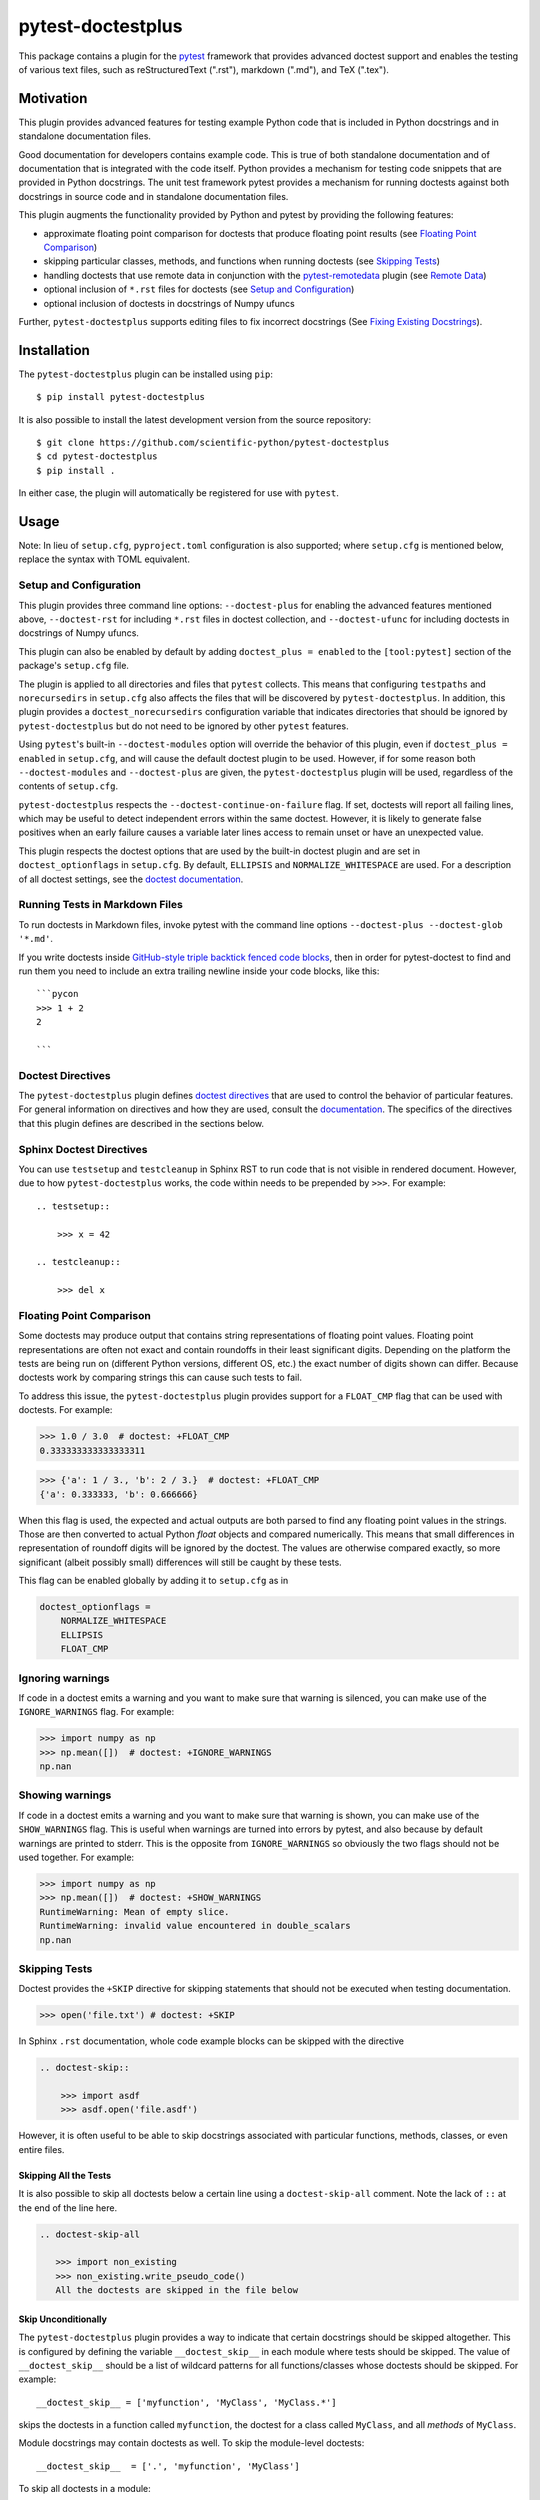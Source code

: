 ==================
pytest-doctestplus
==================

.. image:: https://zenodo.org/badge/104253824.svg
   :target: https://zenodo.org/badge/latestdoi/104253824
   :alt: Zenodo DOI

.. image:: https://github.com/scientific-python/pytest-doctestplus/workflows/Run%20unit%20tests/badge.svg
    :target: https://github.com/scientific-python/pytest-doctestplus/actions
    :alt: CI Status

This package contains a plugin for the `pytest`_ framework that provides
advanced doctest support and enables the testing of various text files, such
as reStructuredText (".rst"), markdown (".md"), and TeX (".tex").

.. _pytest: https://pytest.org/en/latest/


Motivation
----------

This plugin provides advanced features for testing example Python code that is
included in Python docstrings and in standalone documentation files.

Good documentation for developers contains example code. This is true of both
standalone documentation and of documentation that is integrated with the code
itself. Python provides a mechanism for testing code snippets that are provided
in Python docstrings. The unit test framework pytest provides a mechanism for
running doctests against both docstrings in source code and in standalone
documentation files.

This plugin augments the functionality provided by Python and pytest by
providing the following features:

* approximate floating point comparison for doctests that produce floating
  point results (see `Floating Point Comparison`_)
* skipping particular classes, methods, and functions when running doctests (see `Skipping Tests`_)
* handling doctests that use remote data in conjunction with the
  `pytest-remotedata`_ plugin (see `Remote Data`_)
* optional inclusion of ``*.rst`` files for doctests (see `Setup and Configuration`_)
* optional inclusion of doctests in docstrings of Numpy ufuncs

Further, ``pytest-doctestplus`` supports editing files to fix incorrect docstrings
(See `Fixing Existing Docstrings`_).

.. _pytest-remotedata: https://github.com/astropy/pytest-remotedata

Installation
------------

The ``pytest-doctestplus`` plugin can be installed using ``pip``::

    $ pip install pytest-doctestplus

It is also possible to install the latest development version from the source
repository::

    $ git clone https://github.com/scientific-python/pytest-doctestplus
    $ cd pytest-doctestplus
    $ pip install .

In either case, the plugin will automatically be registered for use with
``pytest``.

Usage
-----

Note: In lieu of ``setup.cfg``, ``pyproject.toml`` configuration is also
supported; where ``setup.cfg`` is mentioned below, replace the syntax
with TOML equivalent.

.. _setup:

Setup and Configuration
~~~~~~~~~~~~~~~~~~~~~~~

This plugin provides three command line options: ``--doctest-plus`` for enabling
the advanced features mentioned above, ``--doctest-rst`` for including
``*.rst`` files in doctest collection, and ``--doctest-ufunc`` for including
doctests in docstrings of Numpy ufuncs.

This plugin can also be enabled by default by adding ``doctest_plus = enabled``
to the ``[tool:pytest]`` section of the package's ``setup.cfg`` file.

The plugin is applied to all directories and files that ``pytest`` collects.
This means that configuring ``testpaths`` and ``norecursedirs`` in
``setup.cfg`` also affects the files that will be discovered by
``pytest-doctestplus``. In addition, this plugin provides a
``doctest_norecursedirs`` configuration variable that indicates directories
that should be ignored by ``pytest-doctestplus`` but do not need to be ignored
by other ``pytest`` features.

Using ``pytest``'s built-in ``--doctest-modules`` option will override the
behavior of this plugin, even if ``doctest_plus = enabled`` in ``setup.cfg``,
and will cause the default doctest plugin to be used. However, if for some
reason both ``--doctest-modules`` and ``--doctest-plus`` are given, the
``pytest-doctestplus`` plugin will be used, regardless of the contents of
``setup.cfg``.

``pytest-doctestplus`` respects the ``--doctest-continue-on-failure`` flag.
If set, doctests will report all failing lines, which may be useful to detect
independent errors within the same doctest. However, it is likely to generate
false positives when an early failure causes a variable later lines access to
remain unset or have an unexpected value.

This plugin respects the doctest options that are used by the built-in doctest
plugin and are set in ``doctest_optionflags`` in ``setup.cfg``. By default,
``ELLIPSIS`` and ``NORMALIZE_WHITESPACE`` are used. For a description of all
doctest settings, see the `doctest documentation
<https://docs.python.org/3/library/doctest.html#option-flags>`_.

Running Tests in Markdown Files
~~~~~~~~~~~~~~~~~~~~~~~~~~~~~~~

To run doctests in Markdown files, invoke pytest with the command line options
``--doctest-plus --doctest-glob '*.md'``.

If you write doctests inside `GitHub-style triple backtick fenced code blocks
<https://docs.github.com/en/get-started/writing-on-github/working-with-advanced-formatting/creating-and-highlighting-code-blocks#fenced-code-blocks>`_,
then in order for pytest-doctest to find and run them you need to include an
extra trailing newline inside your code blocks, like this::

    ```pycon
    >>> 1 + 2
    2

    ```

Doctest Directives
~~~~~~~~~~~~~~~~~~

The ``pytest-doctestplus`` plugin defines `doctest directives`_ that are used
to control the behavior of particular features. For general information on
directives and how they are used, consult the `documentation`_. The specifics
of the directives that this plugin defines are described in the sections below.

.. _doctest directives: https://docs.python.org/3/library/doctest.html#directives
.. _documentation: https://docs.python.org/3/library/doctest.html#directives

Sphinx Doctest Directives
~~~~~~~~~~~~~~~~~~~~~~~~~

You can use ``testsetup`` and ``testcleanup`` in Sphinx RST to run code that is
not visible in rendered document. However, due to how ``pytest-doctestplus``
works, the code within needs to be prepended by ``>>>``. For example::

  .. testsetup::

      >>> x = 42

  .. testcleanup::

      >>> del x

Floating Point Comparison
~~~~~~~~~~~~~~~~~~~~~~~~~

Some doctests may produce output that contains string representations of
floating point values.  Floating point representations are often not exact and
contain roundoffs in their least significant digits.  Depending on the platform
the tests are being run on (different Python versions, different OS, etc.) the
exact number of digits shown can differ.  Because doctests work by comparing
strings this can cause such tests to fail.

To address this issue, the ``pytest-doctestplus`` plugin provides support for a
``FLOAT_CMP`` flag that can be used with doctests.  For example:

.. code-block:: python

  >>> 1.0 / 3.0  # doctest: +FLOAT_CMP
  0.333333333333333311

.. code-block:: python

  >>> {'a': 1 / 3., 'b': 2 / 3.}  # doctest: +FLOAT_CMP
  {'a': 0.333333, 'b': 0.666666}

When this flag is used, the expected and actual outputs are both parsed to find
any floating point values in the strings.  Those are then converted to actual
Python `float` objects and compared numerically.  This means that small
differences in representation of roundoff digits will be ignored by the
doctest.  The values are otherwise compared exactly, so more significant
(albeit possibly small) differences will still be caught by these tests.

This flag can be enabled globally by adding it to ``setup.cfg`` as in

.. code-block:: ini

    doctest_optionflags =
        NORMALIZE_WHITESPACE
        ELLIPSIS
        FLOAT_CMP

Ignoring warnings
~~~~~~~~~~~~~~~~~

If code in a doctest emits a warning and you want to make sure that warning is silenced,
you can make use of the ``IGNORE_WARNINGS`` flag. For example:

.. code-block:: python

  >>> import numpy as np
  >>> np.mean([])  # doctest: +IGNORE_WARNINGS
  np.nan

Showing warnings
~~~~~~~~~~~~~~~~

If code in a doctest emits a warning and you want to make sure that warning is
shown, you can make use of the ``SHOW_WARNINGS`` flag. This is useful when
warnings are turned into errors by pytest, and also because by default warnings
are printed to stderr. This is the opposite from ``IGNORE_WARNINGS`` so
obviously the two flags should not be used together. For example:

.. code-block:: python

  >>> import numpy as np
  >>> np.mean([])  # doctest: +SHOW_WARNINGS
  RuntimeWarning: Mean of empty slice.
  RuntimeWarning: invalid value encountered in double_scalars
  np.nan

Skipping Tests
~~~~~~~~~~~~~~

Doctest provides the ``+SKIP`` directive for skipping statements that should
not be executed when testing documentation.

.. code-block:: python

    >>> open('file.txt') # doctest: +SKIP

In Sphinx ``.rst`` documentation, whole code example blocks can be skipped with the
directive

.. code-block:: rst

    .. doctest-skip::

        >>> import asdf
        >>> asdf.open('file.asdf')

However, it is often useful to be able to skip docstrings associated with
particular functions, methods, classes, or even entire files.

Skipping All the Tests
^^^^^^^^^^^^^^^^^^^^^^

It is also possible to skip all doctests below a certain line using
a ``doctest-skip-all`` comment.  Note the lack of ``::`` at the end
of the line here.

.. code-block:: rst

    .. doctest-skip-all

       >>> import non_existing
       >>> non_existing.write_pseudo_code()
       All the doctests are skipped in the file below


Skip Unconditionally
^^^^^^^^^^^^^^^^^^^^

The ``pytest-doctestplus`` plugin provides a way to indicate that certain
docstrings should be skipped altogether. This is configured by defining the
variable ``__doctest_skip__`` in each module where tests should be skipped. The
value of ``__doctest_skip__`` should be a list of wildcard patterns for all
functions/classes whose doctests should be skipped.  For example::

   __doctest_skip__ = ['myfunction', 'MyClass', 'MyClass.*']

skips the doctests in a function called ``myfunction``, the doctest for a
class called ``MyClass``, and all *methods* of ``MyClass``.

Module docstrings may contain doctests as well. To skip the module-level
doctests::

    __doctest_skip__  = ['.', 'myfunction', 'MyClass']

To skip all doctests in a module::

   __doctest_skip__ = ['*']

Doctest Dependencies
^^^^^^^^^^^^^^^^^^^^

It is also possible to skip certain doctests depending on whether particular
dependencies are available. This is configured by defining the variable
``__doctest_requires__`` at the module level. The value of this variable is
a dictionary that indicates the modules that are required to run the doctests
associated with particular functions, classes, and methods.

The keys in the dictionary are wildcard patterns like those described above, or
tuples of wildcard patterns, indicating which docstrings should be skipped. The
values in the dictionary are lists of module names that are required in order
for the given doctests to be executed.

Consider the following example::

    __doctest_requires__ = {('func1', 'func2'): ['scipy']}

Having this module-level variable will require ``scipy`` to be importable
in order to run the doctests for functions ``func1`` and ``func2`` in that
module.

Similarly, in Sphinx ``.rst`` documentation, whole code example blocks can be
conditionally skipped if a dependency is not available.

.. code-block:: rst

    .. doctest-requires:: asdf

        >>> import asdf
        >>> asdf.open('file.asdf')

Furthermore, if the code only runs for specific versions of the optional dependency,
you can add a version check like this:

.. code-block:: rst

    .. doctest-requires:: asdf<3

        >>> import asdf
        >>> asdf.open('file.asdf')

Finally, it is possible to skip collecting doctests in entire subpackages by
using the ``doctest_subpackage_requires`` in the ``[tool:pytest]`` section of
the package's ``setup.cfg`` file. The syntax for this option is a list of
``path = requirements``, e.g.::

    doctest_subpackage_requires =
        astropy/wcs/* = scipy>2.0;numpy>1.14
        astropy/cosmology/* = scipy>1.0

Multiple requirements can be specified if separated by semicolons.


It is also possible to conditionally skip all the doctests in a narrative
documentation with ``doctest-requires-all``.


Remote Data
~~~~~~~~~~~

The ``pytest-doctestplus`` plugin can be used in conjunction with the
`pytest-remotedata`_ plugin in order to control doctest code that requires
access to data from the internet. In order to make use of these features, the
``pytest-remotedata`` plugin must be installed, and remote data access must
be enabled using the ``--remote-data`` command line option to ``pytest``. See
the `pytest-remotedata plugin documentation`__ for more details.

The following example illustrates how a doctest that uses remote data should be
marked:

.. code-block:: python

    >>> from urlib.request import urlopen
    >>> url = urlopen('http://astropy.org')  # doctest: +REMOTE_DATA

The ``+REMOTE_DATA`` directive indicates that the marked statement should only
be executed if the ``--remote-data`` option is given. By default, all
statements marked with the remote data directive will be skipped.

Whole code example blocks can also be marked to control access to data from the internet
this way:

.. code-block:: python

    .. doctest-remote-data::

        >>> import requests
        >>> r = requests.get('https://www.astropy.org')

.. _pytest-remotedata: https://github.com/astropy/pytest-remotedata
__ pytest-remotedata_

Sphinx Compatibility
~~~~~~~~~~~~~~~~~~~~

To use the additional directives when building your documentation with sphinx
you may want to enable the sphinx extension which registers these directives
with sphinx. Doing so ensures that sphinx correctly ignores these directives,
running the doctests with sphinx is not supported. To do this, add
``'pytest_doctestplus.sphinx.doctestplus'`` to your ``extensions`` list in your
``conf.py`` file.


Fixing Existing Docstrings
--------------------------
The plugin has basic support to fix docstrings, this can be enabled by
running ``pytest`` with ``--doctest-plus-generate-diff``.
Without further options, this will print out a diff and a list of files that
would be modified.  Using ``--doctest-plus-generate-diff=overwrite`` will
modify the files in-place, so it is recommended to run the check first to
verify the paths.
You may wish to review changes manually and only commit some patches e.g. using ``git commit --patch``.

The current diff generation is still very basic, for example, it does not account for
existing ``...``.  By default a diff is only generated for *failing* doctests.

In general, a mass edit may wish to focus on a specific change and
possibly include passing tests.  So you can opt-in into the behavior by
adding a hook to your ``conftest.py``::

    @pytest.hookimpl
    def pytest_doctestplus_diffhook(info):
        info["use"] = True  # Overwrite all results (even successes)
        if info["fileno"] is None:
            # E.g. NumPy has C docstrings that cannot be found, we can add
            # custom logic here to try and find these:
            info["filename"] = ...
            info["lineno"] = ...

Where ``info`` is a dictionary containing the following items:

* ``use``: ``True`` or ``False`` signalling whether to apply the diff.  This is
  set to ``False`` if a doctest succeeded and ``True`` if the doctest failed.
* ``name``: The name of the test (e.g. the function being documented)
* ``filename``: The file that contains the test (this can be wrong in certain
  situation and in that case ``test_lineno`` will be wrong as well).
* ``source``: The source code that was executed for this test
* ``test_lineno``: The line of code where the example block (or function) starts.
  In some cases, the test file cannot be found and the lineno will be ``None``,
  you can manually try to fix these.
* ``example_lineno``: The line number of the example snippet
  (individual ``>>>``).
* ``want``: The current documentation.
* ``got``: The result of executing the example.

You can modify the dictionary in-place to modify the behavior.

Please note that we assume that this API will be used only occasionally and
reserve the right to change it at any time.


Development Status
------------------

Questions, bug reports, and feature requests can be submitted on `github`_.

.. _github: https://github.com/scientific-python/pytest-doctestplus

License
-------
This plugin is licensed under a 3-clause BSD style license - see the
``LICENSE.rst`` file.
